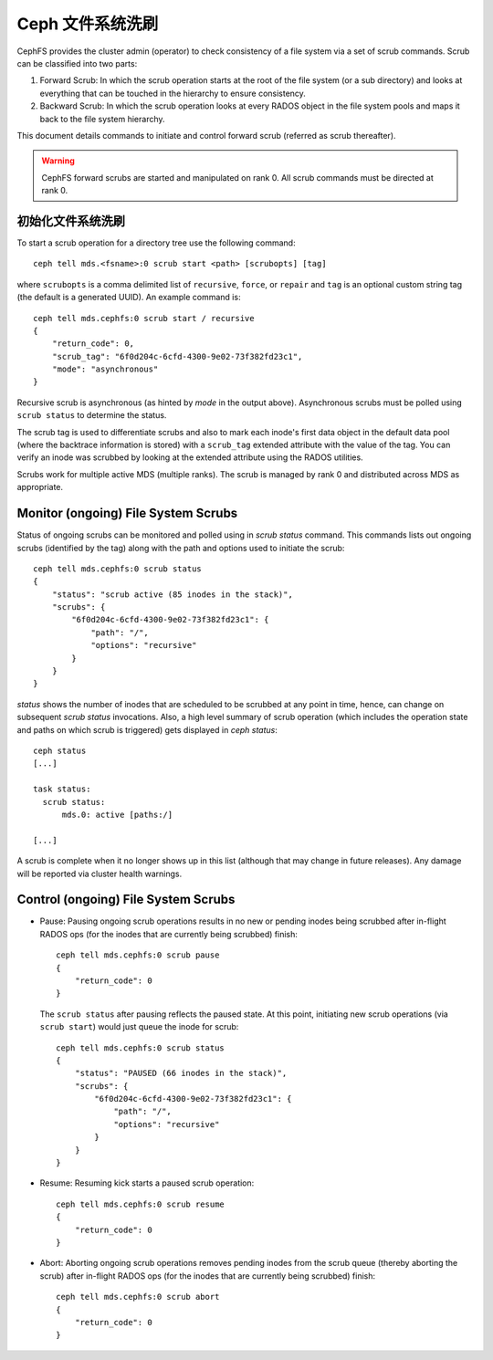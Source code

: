 .. _mds-scrub:

===================
 Ceph 文件系统洗刷
===================

CephFS provides the cluster admin (operator) to check consistency of a file system
via a set of scrub commands. Scrub can be classified into two parts:

#. Forward Scrub: In which the scrub operation starts at the root of the file system
   (or a sub directory) and looks at everything that can be touched in the hierarchy
   to ensure consistency.

#. Backward Scrub: In which the scrub operation looks at every RADOS object in the
   file system pools and maps it back to the file system hierarchy.

This document details commands to initiate and control forward scrub (referred as
scrub thereafter).

.. warning::

   CephFS forward scrubs are started and manipulated on rank 0. All scrub
   commands must be directed at rank 0.


初始化文件系统洗刷
==================
.. Initiate File System Scrub

To start a scrub operation for a directory tree use the following command::

   ceph tell mds.<fsname>:0 scrub start <path> [scrubopts] [tag]

where ``scrubopts`` is a comma delimited list of ``recursive``, ``force``, or
``repair`` and ``tag`` is an optional custom string tag (the default is a generated
UUID). An example command is::

   ceph tell mds.cephfs:0 scrub start / recursive
   {
       "return_code": 0,
       "scrub_tag": "6f0d204c-6cfd-4300-9e02-73f382fd23c1",
       "mode": "asynchronous"
   }

Recursive scrub is asynchronous (as hinted by `mode` in the output above).
Asynchronous scrubs must be polled using ``scrub status`` to determine the
status.

The scrub tag is used to differentiate scrubs and also to mark each inode's
first data object in the default data pool (where the backtrace information is
stored) with a ``scrub_tag`` extended attribute with the value of the tag. You
can verify an inode was scrubbed by looking at the extended attribute using the
RADOS utilities.

Scrubs work for multiple active MDS (multiple ranks). The scrub is managed by
rank 0 and distributed across MDS as appropriate.


Monitor (ongoing) File System Scrubs
====================================

Status of ongoing scrubs can be monitored and polled using in `scrub status`
command. This commands lists out ongoing scrubs (identified by the tag) along
with the path and options used to initiate the scrub::

   ceph tell mds.cephfs:0 scrub status
   {
       "status": "scrub active (85 inodes in the stack)",
       "scrubs": {
           "6f0d204c-6cfd-4300-9e02-73f382fd23c1": {
               "path": "/",
               "options": "recursive"
           }
       }
   }

`status` shows the number of inodes that are scheduled to be scrubbed at any point in time,
hence, can change on subsequent `scrub status` invocations. Also, a high level summary of
scrub operation (which includes the operation state and paths on which scrub is triggered)
gets displayed in `ceph status`::

   ceph status
   [...]

   task status:
     scrub status:
         mds.0: active [paths:/]

   [...]

A scrub is complete when it no longer shows up in this list (although that may
change in future releases). Any damage will be reported via cluster health warnings.

Control (ongoing) File System Scrubs
====================================

- Pause: Pausing ongoing scrub operations results in no new or pending inodes being
  scrubbed after in-flight RADOS ops (for the inodes that are currently being scrubbed)
  finish::

   ceph tell mds.cephfs:0 scrub pause
   {
       "return_code": 0
   }

  The ``scrub status`` after pausing reflects the paused state. At this point,
  initiating new scrub operations (via ``scrub start``) would just queue the
  inode for scrub::

   ceph tell mds.cephfs:0 scrub status
   {
       "status": "PAUSED (66 inodes in the stack)",
       "scrubs": {
           "6f0d204c-6cfd-4300-9e02-73f382fd23c1": {
               "path": "/",
               "options": "recursive"
           }
       }
   }

- Resume: Resuming kick starts a paused scrub operation::

   ceph tell mds.cephfs:0 scrub resume
   {
       "return_code": 0
   }

- Abort: Aborting ongoing scrub operations removes pending inodes from the scrub
  queue (thereby aborting the scrub) after in-flight RADOS ops (for the inodes that
  are currently being scrubbed) finish::

   ceph tell mds.cephfs:0 scrub abort
   {
       "return_code": 0
   }
